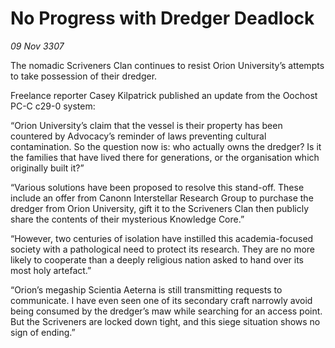 * No Progress with Dredger Deadlock

/09 Nov 3307/

The nomadic Scriveners Clan continues to resist Orion University’s attempts to take possession of their dredger. 

Freelance reporter Casey Kilpatrick published an update from the Oochost PC-C c29-0 system: 

“Orion University’s claim that the vessel is their property has been countered by Advocacy’s reminder of laws preventing cultural contamination. So the question now is: who actually owns the dredger? Is it the families that have lived there for generations, or the organisation which originally built it?” 

“Various solutions have been proposed to resolve this stand-off. These include an offer from Canonn Interstellar Research Group to purchase the dredger from Orion University, gift it to the Scriveners Clan then publicly share the contents of their mysterious Knowledge Core.” 

“However, two centuries of isolation have instilled this academia-focused society with a pathological need to protect its research. They are no more likely to cooperate than a deeply religious nation asked to hand over its most holy artefact.” 

“Orion’s megaship Scientia Aeterna is still transmitting requests to communicate. I have even seen one of its secondary craft narrowly avoid being consumed by the dredger’s maw while searching for an access point. But the Scriveners are locked down tight, and this siege situation shows no sign of ending.”